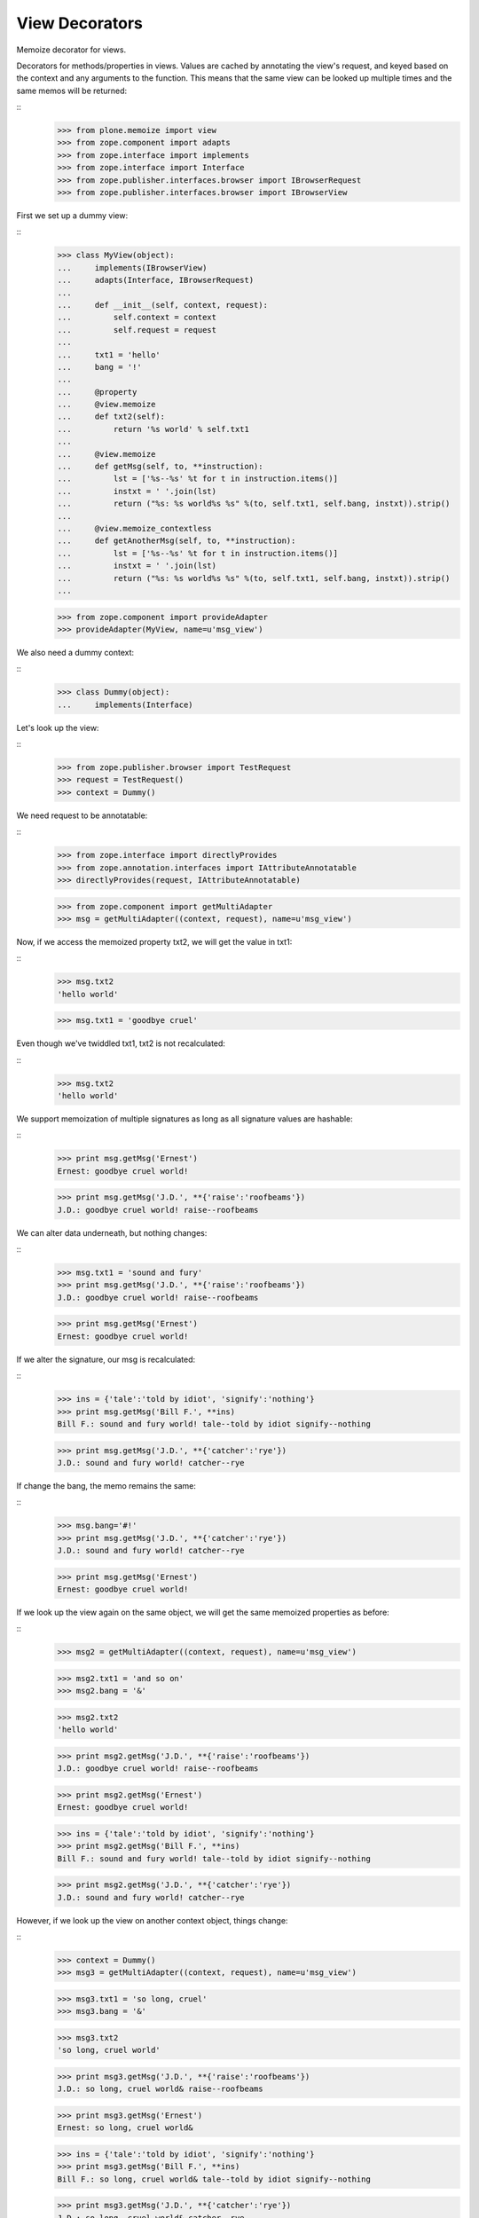 ===============
View Decorators
===============

Memoize decorator for views.

Decorators for methods/properties in views.
Values are cached by annotating the view's request, and keyed based on the context and any arguments to the function.
This means that the same view can be looked up multiple times and the same memos will be returned:

::
    >>> from plone.memoize import view
    >>> from zope.component import adapts
    >>> from zope.interface import implements
    >>> from zope.interface import Interface
    >>> from zope.publisher.interfaces.browser import IBrowserRequest
    >>> from zope.publisher.interfaces.browser import IBrowserView

First we set up a dummy view:

::
    >>> class MyView(object):
    ...     implements(IBrowserView)
    ...     adapts(Interface, IBrowserRequest)
    ...
    ...     def __init__(self, context, request):
    ...         self.context = context
    ...         self.request = request
    ...
    ...     txt1 = 'hello'
    ...     bang = '!'
    ...
    ...     @property
    ...     @view.memoize
    ...     def txt2(self):
    ...         return '%s world' % self.txt1
    ...
    ...     @view.memoize
    ...     def getMsg(self, to, **instruction):
    ...         lst = ['%s--%s' %t for t in instruction.items()]
    ...         instxt = ' '.join(lst)
    ...         return ("%s: %s world%s %s" %(to, self.txt1, self.bang, instxt)).strip()
    ...
    ...     @view.memoize_contextless
    ...     def getAnotherMsg(self, to, **instruction):
    ...         lst = ['%s--%s' %t for t in instruction.items()]
    ...         instxt = ' '.join(lst)
    ...         return ("%s: %s world%s %s" %(to, self.txt1, self.bang, instxt)).strip()
    ...

    >>> from zope.component import provideAdapter
    >>> provideAdapter(MyView, name=u'msg_view')

We also need a dummy context:

::
    >>> class Dummy(object):
    ...     implements(Interface)

Let's look up the view:

::
    >>> from zope.publisher.browser import TestRequest
    >>> request = TestRequest()
    >>> context = Dummy()

We need request to be annotatable:

::
    >>> from zope.interface import directlyProvides
    >>> from zope.annotation.interfaces import IAttributeAnnotatable
    >>> directlyProvides(request, IAttributeAnnotatable)

    >>> from zope.component import getMultiAdapter
    >>> msg = getMultiAdapter((context, request), name=u'msg_view')

Now, if we access the memoized property txt2, we will get the value in txt1:

::
    >>> msg.txt2
    'hello world'

    >>> msg.txt1 = 'goodbye cruel'

Even though we've twiddled txt1, txt2 is not recalculated:

::
    >>> msg.txt2
    'hello world'

We support memoization of multiple signatures as long as all signature values are hashable:

::
    >>> print msg.getMsg('Ernest')
    Ernest: goodbye cruel world!

    >>> print msg.getMsg('J.D.', **{'raise':'roofbeams'})
    J.D.: goodbye cruel world! raise--roofbeams

We can alter data underneath, but nothing changes:

::
    >>> msg.txt1 = 'sound and fury'
    >>> print msg.getMsg('J.D.', **{'raise':'roofbeams'})
    J.D.: goodbye cruel world! raise--roofbeams

    >>> print msg.getMsg('Ernest')
    Ernest: goodbye cruel world!

If we alter the signature, our msg is recalculated:

::
    >>> ins = {'tale':'told by idiot', 'signify':'nothing'}
    >>> print msg.getMsg('Bill F.', **ins)
    Bill F.: sound and fury world! tale--told by idiot signify--nothing

    >>> print msg.getMsg('J.D.', **{'catcher':'rye'})
    J.D.: sound and fury world! catcher--rye

If change the bang, the memo remains the same:

::
    >>> msg.bang='#!'
    >>> print msg.getMsg('J.D.', **{'catcher':'rye'})
    J.D.: sound and fury world! catcher--rye

    >>> print msg.getMsg('Ernest')
    Ernest: goodbye cruel world!

If we look up the view again on the same object, we will get the same memoized properties as before:

::
    >>> msg2 = getMultiAdapter((context, request), name=u'msg_view')

    >>> msg2.txt1 = 'and so on'
    >>> msg2.bang = '&'

    >>> msg2.txt2
    'hello world'

    >>> print msg2.getMsg('J.D.', **{'raise':'roofbeams'})
    J.D.: goodbye cruel world! raise--roofbeams

    >>> print msg2.getMsg('Ernest')
    Ernest: goodbye cruel world!

    >>> ins = {'tale':'told by idiot', 'signify':'nothing'}
    >>> print msg2.getMsg('Bill F.', **ins)
    Bill F.: sound and fury world! tale--told by idiot signify--nothing

    >>> print msg2.getMsg('J.D.', **{'catcher':'rye'})
    J.D.: sound and fury world! catcher--rye

However, if we look up the view on another context object, things change:

::
    >>> context = Dummy()
    >>> msg3 = getMultiAdapter((context, request), name=u'msg_view')

    >>> msg3.txt1 = 'so long, cruel'
    >>> msg3.bang = '&'

    >>> msg3.txt2
    'so long, cruel world'

    >>> print msg3.getMsg('J.D.', **{'raise':'roofbeams'})
    J.D.: so long, cruel world& raise--roofbeams

    >>> print msg3.getMsg('Ernest')
    Ernest: so long, cruel world&

    >>> ins = {'tale':'told by idiot', 'signify':'nothing'}
    >>> print msg3.getMsg('Bill F.', **ins)
    Bill F.: so long, cruel world& tale--told by idiot signify--nothing

    >>> print msg3.getMsg('J.D.', **{'catcher':'rye'})
    J.D.: so long, cruel world& catcher--rye

This behaviour does not apply to contextless decorators, which memoize
based on parameters, but not on context:

::
    >>> print msg3.getAnotherMsg('J.D.', **{'raise':'roofbeams'})
    J.D.: so long, cruel world& raise--roofbeams

    >>> print msg2.getAnotherMsg('J.D.', **{'raise':'roofbeams'})
    J.D.: so long, cruel world& raise--roofbeams
